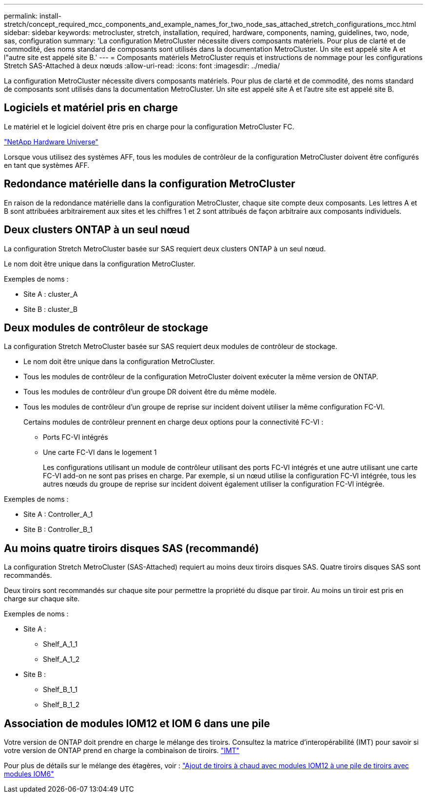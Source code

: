 ---
permalink: install-stretch/concept_required_mcc_components_and_example_names_for_two_node_sas_attached_stretch_configurations_mcc.html 
sidebar: sidebar 
keywords: metrocluster, stretch, installation, required, hardware, components, naming, guidelines, two, node, sas, configuration 
summary: 'La configuration MetroCluster nécessite divers composants matériels. Pour plus de clarté et de commodité, des noms standard de composants sont utilisés dans la documentation MetroCluster. Un site est appelé site A et l"autre site est appelé site B.' 
---
= Composants matériels MetroCluster requis et instructions de nommage pour les configurations Stretch SAS-Attached à deux nœuds
:allow-uri-read: 
:icons: font
:imagesdir: ../media/


[role="lead"]
La configuration MetroCluster nécessite divers composants matériels. Pour plus de clarté et de commodité, des noms standard de composants sont utilisés dans la documentation MetroCluster. Un site est appelé site A et l'autre site est appelé site B.



== Logiciels et matériel pris en charge

Le matériel et le logiciel doivent être pris en charge pour la configuration MetroCluster FC.

https://hwu.netapp.com["NetApp Hardware Universe"]

Lorsque vous utilisez des systèmes AFF, tous les modules de contrôleur de la configuration MetroCluster doivent être configurés en tant que systèmes AFF.



== Redondance matérielle dans la configuration MetroCluster

En raison de la redondance matérielle dans la configuration MetroCluster, chaque site compte deux composants. Les lettres A et B sont attribuées arbitrairement aux sites et les chiffres 1 et 2 sont attribués de façon arbitraire aux composants individuels.



== Deux clusters ONTAP à un seul nœud

La configuration Stretch MetroCluster basée sur SAS requiert deux clusters ONTAP à un seul nœud.

Le nom doit être unique dans la configuration MetroCluster.

Exemples de noms :

* Site A : cluster_A
* Site B : cluster_B




== Deux modules de contrôleur de stockage

La configuration Stretch MetroCluster basée sur SAS requiert deux modules de contrôleur de stockage.

* Le nom doit être unique dans la configuration MetroCluster.
* Tous les modules de contrôleur de la configuration MetroCluster doivent exécuter la même version de ONTAP.
* Tous les modules de contrôleur d'un groupe DR doivent être du même modèle.
* Tous les modules de contrôleur d'un groupe de reprise sur incident doivent utiliser la même configuration FC-VI.
+
Certains modules de contrôleur prennent en charge deux options pour la connectivité FC-VI :

+
** Ports FC-VI intégrés
** Une carte FC-VI dans le logement 1
+
Les configurations utilisant un module de contrôleur utilisant des ports FC-VI intégrés et une autre utilisant une carte FC-VI add-on ne sont pas prises en charge. Par exemple, si un nœud utilise la configuration FC-VI intégrée, tous les autres nœuds du groupe de reprise sur incident doivent également utiliser la configuration FC-VI intégrée.





Exemples de noms :

* Site A : Controller_A_1
* Site B : Controller_B_1




== Au moins quatre tiroirs disques SAS (recommandé)

La configuration Stretch MetroCluster (SAS-Attached) requiert au moins deux tiroirs disques SAS. Quatre tiroirs disques SAS sont recommandés.

Deux tiroirs sont recommandés sur chaque site pour permettre la propriété du disque par tiroir. Au moins un tiroir est pris en charge sur chaque site.

Exemples de noms :

* Site A :
+
** Shelf_A_1_1
** Shelf_A_1_2


* Site B :
+
** Shelf_B_1_1
** Shelf_B_1_2






== Association de modules IOM12 et IOM 6 dans une pile

Votre version de ONTAP doit prendre en charge le mélange des tiroirs. Consultez la matrice d'interopérabilité (IMT) pour savoir si votre version de ONTAP prend en charge la combinaison de tiroirs. https://imt.netapp.com/matrix/["IMT"^]

Pour plus de détails sur le mélange des étagères, voir : https://docs.netapp.com/platstor/topic/com.netapp.doc.hw-ds-mix-hotadd/home.html["Ajout de tiroirs à chaud avec modules IOM12 à une pile de tiroirs avec modules IOM6"]
